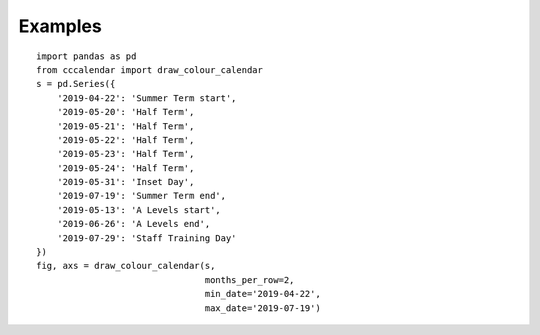 ##############################################
Examples
##############################################

::

    import pandas as pd
    from cccalendar import draw_colour_calendar
    s = pd.Series({
        '2019-04-22': 'Summer Term start',
        '2019-05-20': 'Half Term',
        '2019-05-21': 'Half Term',
        '2019-05-22': 'Half Term',
        '2019-05-23': 'Half Term',
        '2019-05-24': 'Half Term',
        '2019-05-31': 'Inset Day',
        '2019-07-19': 'Summer Term end',
        '2019-05-13': 'A Levels start',
        '2019-06-26': 'A Levels end',
        '2019-07-29': 'Staff Training Day'
    })
    fig, axs = draw_colour_calendar(s,
                                    months_per_row=2,
                                    min_date='2019-04-22',
                                    max_date='2019-07-19')

.. image:: /_static/school_term.png
  :width: 800
  :alt: School Term example image